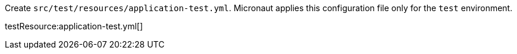 Create `src/test/resources/application-test.yml`. Micronaut applies this configuration file only for the `test` environment.

testResource:application-test.yml[]